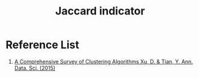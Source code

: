 :PROPERTIES:
:ID:       714354f9-4d5e-420f-84e8-6efba1f03fb8
:END:
#+title: Jaccard indicator
* Reference List
1. [[https://link.springer.com/article/10.1007/s40745-015-0040-1][A Comprehensive Survey of Clustering Algorithms Xu, D. & Tian, Y. Ann. Data. Sci. (2015)]] 


